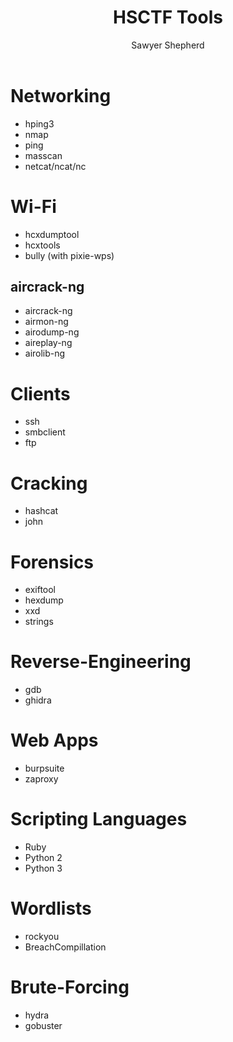 #+TITLE: HSCTF Tools
#+AUTHOR: Sawyer Shepherd
#+OPTIONS: toc:nil

* Networking
  * hping3
  * nmap
  * ping
  * masscan
  * netcat/ncat/nc

* Wi-Fi
  * hcxdumptool
  * hcxtools
  * bully (with pixie-wps)
** aircrack-ng
   * aircrack-ng
   * airmon-ng
   * airodump-ng
   * aireplay-ng
   * airolib-ng

* Clients
  * ssh
  * smbclient
  * ftp
  
* Cracking
  * hashcat
  * john
   
* Forensics
  * exiftool
  * hexdump
  * xxd
  * strings
   
* Reverse-Engineering
  * gdb
  * ghidra
   
* Web Apps
  * burpsuite
  * zaproxy
   
* Scripting Languages
  * Ruby
  * Python 2
  * Python 3

* Wordlists
  * rockyou
  * BreachCompillation

* Brute-Forcing
  * hydra
  * gobuster
